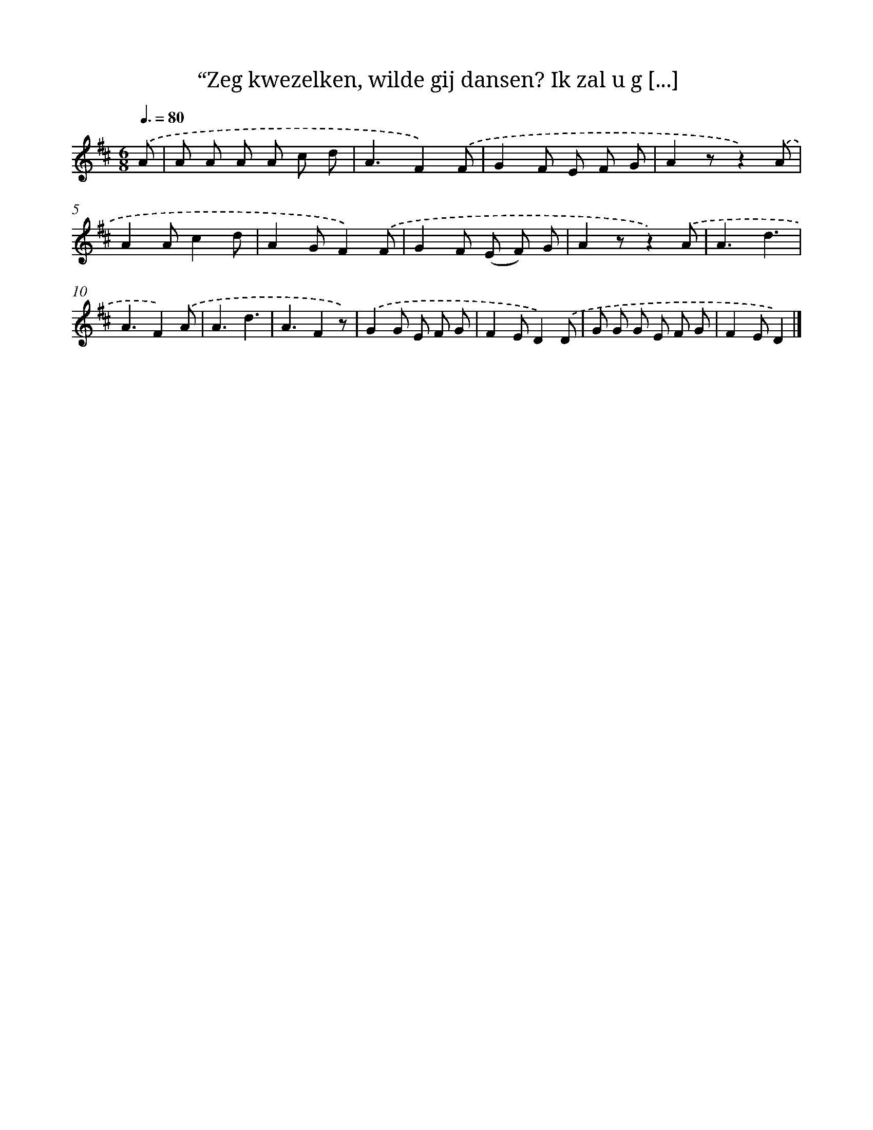 X: 9210
T: “Zeg kwezelken, wilde gij dansen? Ik zal u g [...]
%%abc-version 2.0
%%abcx-abcm2ps-target-version 5.9.1 (29 Sep 2008)
%%abc-creator hum2abc beta
%%abcx-conversion-date 2018/11/01 14:36:54
%%humdrum-veritas 144428811
%%humdrum-veritas-data 2513106388
%%continueall 1
%%barnumbers 0
L: 1/8
M: 6/8
Q: 3/8=80
K: D clef=treble
.('A [I:setbarnb 1]|
A A A A c d |
A3F2).('F |
G2F E F G |
A2zz2).('A |
A2Ac2d |
A2GF2).('F |
G2F (E F) G |
A2zz2).('A |
A3d3 |
A3F2).('A |
A3d3 |
A3F2z) |
.('G2G E F G |
F2ED2).('D |
G G G E F G |
F2ED2) |]

